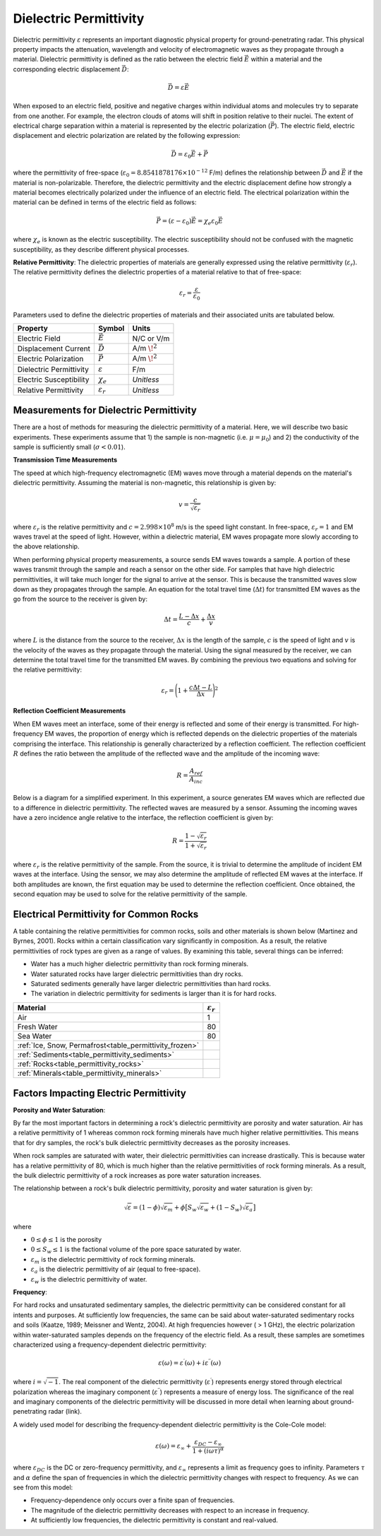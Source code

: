 .. _GPR_physical_properties_dielectric_permittivity:

Dielectric Permittivity
***********************

Dielectric permittivity :math:`\varepsilon` represents an important diagnostic physical property for ground-penetrating radar.
This physical property impacts the attenuation, wavelength and velocity of electromagnetic waves as they propagate through a material.
Dielectric permittivity is defined as the ratio between the electric field :math:`\vec E` within a material and the corresponding electric displacement :math:`\vec D`:


.. figure:: ./images/electric_polarization_physics_diagram.png
    :align: right
    :scale: 40%

.. math::
    \vec D = \varepsilon \vec E

When exposed to an electric field, positive and negative charges within individual atoms and molecules try to separate from one another.
For example, the electron clouds of atoms will shift in position relative to their nuclei.
The extent of electrical charge separation within a material is represented by the electric polarization (:math:`\vec P`).
The electric field, electric displacement and electric polarization are related by the following expression:

.. math::
    \vec D = \varepsilon_0 \vec E + \vec P


where the permittivity of free-space (:math:`\varepsilon_0 = 8.8541878176 \times 10^{-12}` F/m) defines the relationship between :math:`\vec D` and :math:`\vec E` if the material is non-polarizable.
Therefore, the dielectric permittivity and the electric displacement define how strongly a material becomes electrically polarized under the influence of an electric field.
The electrical polarization within the material can be defined in terms of the electric field as follows:

.. math::
    \vec P = (\varepsilon - \varepsilon_0 ) \vec E = \chi_e \varepsilon_0 \vec E

where :math:`\chi_e` is known as the electric susceptibility.
The electric susceptibility should not be confused with the magnetic susceptibility, as they describe different physical processes.


**Relative Permittivity**: The dielectric properties of materials are generally expressed using the relative permittivity (:math:`\varepsilon_r`).
The relative permittivity defines the dielectric properties of a material relative to that of free-space:

.. math::
    \varepsilon_r = \frac{\varepsilon}{\varepsilon_0}


Parameters used to define the dielectric properties of materials and their associated units are tabulated below.



+-------------------------+-----------------------------------+------------------+
| **Property**            | **Symbol**                        | **Units**        |
+=========================+===================================+==================+
| Electric Field          | :math:`\vec E`                    | N/C or V/m       |
+-------------------------+-----------------------------------+------------------+
| Displacement Current    | :math:`\vec D`                    | A/m :math:`\!^2` |
+-------------------------+-----------------------------------+------------------+
| Electric Polarization   | :math:`\vec P`                    | A/m :math:`\!^2` |
+-------------------------+-----------------------------------+------------------+
| Dielectric Permittivity | :math:`\varepsilon`               | F/m              |
+-------------------------+-----------------------------------+------------------+
| Electric Susceptibility | :math:`\chi_e`                    | *Unitless*       |
+-------------------------+-----------------------------------+------------------+
| Relative Permittivity   | :math:`\varepsilon_r`             | *Unitless*       |
+-------------------------+-----------------------------------+------------------+




Measurements for Dielectric Permittivity
========================================

There are a host of methods for measuring the dielectric permittivity of a material.
Here, we will describe two basic experiments.
These experiments assume that 1) the sample is non-magnetic (i.e. :math:`\mu = \mu_0`) and 2) the conductivity of the sample is sufficiently small (:math:`\sigma < 0.01`).

**Transmission Time Measurements**

The speed at which high-frequency electromagnetic (EM) waves move through a material depends on the material's dielectric permittivity.
Assuming the material is non-magnetic, this relationship is given by:

.. math::
    v = \frac{c}{\sqrt{\varepsilon_r}}


where :math:`\varepsilon_r` is the relative permittivity and :math:`c = 2.998 \times 10^8` m/s is the speed light constant.
In free-space, :math:`\varepsilon_r = 1` and EM waves travel at the speed of light.
However, within a dielectric material, EM waves propagate more slowly according to the above relationship.

When performing physical property measurements, a source sends EM waves towards a sample.
A portion of these waves transmit through the sample and reach a sensor on the other side.
For samples that have high dielectric permittivities, it will take much longer for the signal to arrive at the sensor.
This is because the transmitted waves slow down as they propagates through the sample.
An equation for the total travel time (:math:`\Delta t`) for transmitted EM waves as the go from the source to the receiver is given by:

.. math::
    \Delta t = \frac{L - \Delta x}{c} + \frac{\Delta x}{v}


where :math:`L` is the distance from the source to the receiver, :math:`\Delta x` is the length of the sample, :math:`c` is the speed of light and :math:`v` is the velocity of the waves as they propagate through the material.
Using the signal measured by the receiver, we can determine the total travel time for the transmitted EM waves.
By combining the previous two equations and solving for the relative permittivity:

.. math::
    \varepsilon_r = \Bigg ( 1 + \frac{c\Delta t - L}{\Delta x} \Bigg )^2


.. figure:: ./images/permittivity_transmission_measurements.png
    :align: center
    :scale: 40%


**Reflection Coefficient Measurements**

When EM waves meet an interface, some of their energy is reflected and some of their energy is transmitted.
For high-frequency EM waves, the proportion of energy which is reflected depends on the dielectric properties of the materials comprising the interface.
This relationship is generally characterized by a reflection coefficient.
The reflection coefficient :math:`R` defines the ratio between the amplitude of the reflected wave and the amplitude of the incoming wave:

.. math::
    R = \frac{A_{ref}}{A_{inc}}


Below is a diagram for a simplified experiment.
In this experiment, a source generates EM waves which are reflected due to a difference in dielectric permittivity.
The reflected waves are measured by a sensor.
Assuming the incoming waves have a zero incidence angle relative to the interface, the reflection coefficient is given by:

.. math::
    R = \frac{1 - \sqrt{\varepsilon_r}}{1 + \sqrt{\varepsilon_r}}


where :math:`\varepsilon_r` is the relative permittivity of the sample.
From the source, it is trivial to determine the amplitude of incident EM waves at the interface.
Using the sensor, we may also determine the amplitude of reflected EM waves at the interface.
If both amplitudes are known, the first equation may be used to determine the reflection coefficient.
Once obtained, the second equation may be used to solve for the relative permittivity of the sample.


.. figure:: ./images/permittivity_reflection_measurements.png
    :align: center
    :scale: 40%


Electrical Permittivity for Common Rocks
========================================

A table containing the relative permittivities for common rocks, soils and other materials is shown below (Martinez and Byrnes, 2001).
Rocks within a certain classification vary significantly in composition.
As a result, the relative permittivities of rock types are given as a range of values.
By examining this table, several things can be inferred:

- Water has a much higher dielectric permittivity than rock forming minerals.
- Water saturated rocks have larger dielectric permittivities than dry rocks.
- Saturated sediments generally have larger dielectric permittivities than hard rocks.
- The variation in dielectric permittivity for sediments is larger than it is for hard rocks.





+---------------------------------------------------------+------------------------+
| **Material**                                            |:math:`\varepsilon_r\;` |
+=========================================================+========================+
| Air                                                     | 1                      |
+---------------------------------------------------------+------------------------+
| Fresh Water                                             | 80                     |
+---------------------------------------------------------+------------------------+
| Sea Water                                               | 80                     |
+---------------------------------------------------------+------------------------+
| :ref:`Ice, Snow, Permafrost<table_permittivity_frozen>` |                        |
+-----------------------------+---------------------------+------------------------+
| :ref:`Sediments<table_permittivity_sediments>`          |                        |
+---------------------------------------------------------+------------------------+
| :ref:`Rocks<table_permittivity_rocks>`                  |                        |
+---------------------------------------------------------+------------------------+
| :ref:`Minerals<table_permittivity_minerals>`            |                        |
+---------------------------------------------------------+------------------------+










Factors Impacting Electric Permittivity
=======================================



**Porosity and Water Saturation**:

By far the most important factors in determining a rock's dielectric permittivity are porosity and water saturation.
Air has a relative permittivity of 1 whereas common rock forming minerals have much higher relative permittivities.
This means that for dry samples, the rock's bulk dielectric permittivity decreases as the porosity increases.

When rock samples are saturated with water, their dielectric permittivities can increase drastically.
This is because water has a relative permittivity of 80, which is much higher than the relative permittivities of rock forming minerals.
As a result, the bulk dielectric permittivity of a rock increases as pore water saturation increases.

The relationship between a rock's bulk dielectric permittivity, porosity and water saturation is given by:

.. math::
    \sqrt{\varepsilon} = (1 - \phi ) \sqrt{\varepsilon_m} + \phi \big [ S_w \sqrt{\varepsilon_w} + (1-S_w) \sqrt{\varepsilon_a} \big ]

where

- :math:`0 \leq \phi \leq 1` is the porosity
- :math:`0 \leq S_w \leq 1` is the factional volume of the pore space saturated by water.
- :math:`\varepsilon_m` is the dielectric permittivity of rock forming minerals.
- :math:`\varepsilon_a` is the dielectric permittivity of air (equal to free-space).
- :math:`\varepsilon_w` is the dielectric permittivity of water.


**Frequency**:

For hard rocks and unsaturated sedimentary samples, the dielectric permittivity can be considered constant for all intents and purposes.
At sufficiently low frequencies, the same can be said about water-saturated sedimentary rocks and soils (Kaatze, 1989; Meissner and Wentz, 2004).
At high frequencies however ( > 1 GHz), the electric polarization within water-saturated samples depends on the frequency of the electric field.
As a result, these samples are sometimes characterized using a frequency-dependent dielectric permittivity:

.. math::
    \varepsilon (\omega) = \varepsilon^\prime (\omega) + i \varepsilon^{\prime\prime} (\omega)

where :math:`i = \sqrt{-1}`.
The real component of the dielectric permittivity (:math:`\varepsilon^\prime`) represents energy stored through electrical polarization whereas the imaginary component (:math:`\varepsilon^{\prime\prime}`) represents a measure of energy loss.
The significance of the real and imaginary components of the dielectric permittivity will be discussed in more detail when learning about ground-penetrating radar (link).

.. figure:: ./images/cole_cole_permittivity.png
    :align: right
    :scale: 40%

A widely used model for describing the frequency-dependent dielectric permittivity is the Cole-Cole model:

.. math::
    \varepsilon (\omega) = \varepsilon_\infty + \frac{\varepsilon_{DC} - \varepsilon_\infty}{1 + (i\omega \tau)^\alpha}


where :math:`\varepsilon_{DC}` is the DC or zero-frequency permittivity, and :math:`\varepsilon_\infty` represents a limit as frequency goes to infinity.
Parameters :math:`\tau` and :math:`\alpha` define the span of frequencies in which the dielectric permittivity changes with respect to frequency.
As we can see from this model:

- Frequency-dependence only occurs over a finite span of frequencies.
- The magnitude of the dielectric permittivity decreases with respect to an increase in frequency.
- At sufficiently low frequencies, the dielectric permittivity is constant and real-valued.






